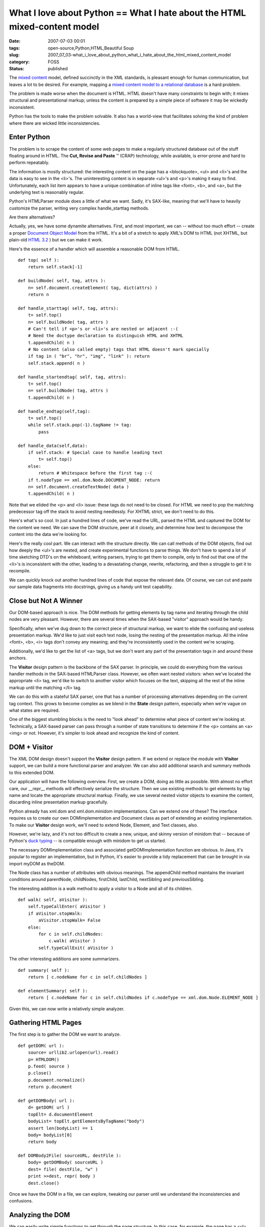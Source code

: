 What I love about Python == What I hate about the HTML mixed-content model
==========================================================================

:date: 2007-07-03 00:01
:tags: open-source,Python,HTML,Beautiful Soup
:slug: 2007_07_03-what_i_love_about_python_what_i_hate_about_the_html_mixed_content_model
:category: FOSS
:status: published







The `mixed content <http://www.w3.org/TR/REC-xml/#sec-mixed-content>`_  model, defined succinctly in the XML standards, is pleasant enough for human communication, but leaves a lot to be desired.  For example, mapping a `mixed content model to a relational database <http://www.xml.com/pub/a/2001/05/09/dtdtodbs.html?page target=>`_  is a hard problem.



The problem is made worse when the document is HTML.  HTML doesn't have many constraints to begin with; it mixes structural and presentational markup; unless the content is prepared by a simple piece of software it may be wickedly inconsistent.



Python has the tools to make the problem solvable.  It also has a world-view that facilitates solving the kind of problem where there are wicked little inconsistencies.



Enter Python
--------------



The problem is to scrape the content of some web pages to make a regularly structured database out of the stuff floating around in HTML.  The **Cut, Revise and Paste** ™ (CRAP) technology, while available, is  error-prone and hard to perform repeatably.  



The information is mostly structured:  the interesting content on the page has a <blockquote>, <ul> and <li>'s and the data is easy to see in the <li>'s.  The uninteresting content is in separate <ul>'s and <p>'s making it easy to find.  Unfortunately, each list item appears to have a unique combination of inline tags like <font>, <b>, and <a>, but the underlying text is reasonably regular.



Python's HTMLParser module does a little of what we want.  Sadly, it's SAX-like, meaning that we'll have to heavily customize the parser, writing very complex handle_starttag methods.  



Are there alternatives?



Actually, yes, we have some dynamite alternatives.  First, and most important, we can -- without too much effort -- create a proper `Document Object Model <http://www.w3.org/DOM/>`_  from the HTML.  It's a bit of a stretch to apply XML's DOM to HTML (not XHTML, but plain-old `HTML 3.2 <http://www.w3.org/TR/REC-html32>`_ ) but we can make it work.



Here's the essence of a handler which will assemble a reasonable DOM from HTML.

::

    def top( self ):
        return self.stack[-1]

    def buildNode( self, tag, attrs ):
        n= self.document.createElement( tag, dict(attrs) )
        return n

    def handle_starttag( self, tag, attrs):
        t= self.top()
        n= self.buildNode( tag, attrs )
        # Can't tell if <p>'s or <li>'s are nested or adjacent :-(
        # Need the doctype declaration to distinguish HTML and XHTML
        t.appendChild( n )
        # No content (also called empty) tags that HTML doesn't mark specially
        if tag in ( "br", "hr", "img", "link" ): return 
        self.stack.append( n )

    def handle_startendtag( self, tag, attrs):
        t= self.top()
        n= self.buildNode( tag, attrs )
        t.appendChild( n )

    def handle_endtag(self,tag):
        t= self.top()
        while self.stack.pop(-1).tagName != tag:
            pass

    def handle_data(self,data):
        if self.stack: # Special case to handle leading text
            t= self.top()
        else:
            return # Whitespace before the first tag :-(
        if t.nodeType == xml.dom.Node.DOCUMENT_NODE: return
        n= self.document.createTextNode( data )
        t.appendChild( n )

Note that we elided the <p> and <li> issue: these tags do not need to be closed.  For HTML we need to pop the matching predecessor tag off the stack to avoid nesting needlessly.  For XHTML strict, we don't need to do this.



Here's what's so cool.  In just a hundred lines of code, we've read the URL, parsed the HTML and captured the DOM for the content we need.  We can save the DOM structure, peer at it closely, and determine how best to decompose the content into the data we're looking for.



Here's the really cool part.  We can interact with the structure directly.  We can call methods of the DOM objects, find out how deeply the <ul>'s are nested, and create experimental functions to parse things.  We don't have to spend a lot of time sketching DTD's on the whiteboard, writing parsers, trying to get them to compile, only to find out that one of the <li>'s is inconsistent with the other, leading to a devastating change, rewrite, refactoring, and then a struggle to get it to recompile.



We can quickly knock out another hundred lines of code that expose the relevant data.  Of course, we can cut and paste our sample data fragments into docstrings, giving us a handy unit test capability.



Close but Not A Winner
----------------------



Our DOM-based approach is nice.  The DOM methods for getting elements by tag name and iterating through the child nodes are very pleasant.  However, there are several times when the SAX-based "visitor" approach would be handy.



Specifically, when we've dug down to the correct piece of structural markup, we want to elide the confusing and useless presentation markup.  We'd like to just visit each text node, losing the nesting of the presentation markup.  All the inline <font>, <b>, <i> tags don't convey any meaning; and they're inconsistently used in the content we're scraping.



Additionally, we'd like to get the list of <a> tags, but we don't want any part of the presentation tags in and around these anchors.  



The **Visitor**  design pattern is the backbone of the SAX parser.  In principle, we could do everything from the various handler methods in the SAX-based HTMLParser class.  However, we often want nested visitors: when we've located the appropriate <li> tag, we'd like to switch to another visitor which focuses on the text, skipping all the rest of the inline markup until the matching </li> tag.  



We can do this with a stateful SAX parser, one that has a number of processing alternatives depending on the current tag context.  This grows to become complex as we blend in the **State**  design pattern, especially when we're vague on what states are required.



One of the biggest stumbling blocks is the need to "look ahead" to determine what piece of content we're looking at.  Technically, a SAX-based parser can pass through a number of state transitions to determine if the <p> contains an <a><img> or not.  However, it's simpler to look ahead and recognize the kind of content.



DOM + Visitor
--------------



The XML DOM design doesn't support the **Visitor**  design pattern.  If we extend or replace the module with **Visitor**  support, we can build a more functional parser and analyzer.  We can also add additional search and summary methods to this extended DOM.



Our application will have the following overview.  First, we create a DOM, doing as little as possible.  With almost no effort care, our __repr__ methods will effectively serialize the structure.  Then we use existing methods to get elements by tag name and locate the appropriate structural markup.  Finally, we use several nested visitor objects to examine the content, discarding inline presentation markup gracefully.



Python already has xml.dom and xml.dom.minidom implementations.  Can we extend one of these?  The interface requires us to create our own DOMImplementation and Document class as part of extending an existing implementation.  To make our **Visitor**  design work, we'll need to extend Node, Element, and Text classes, also.



However, we're lazy, and it's not too difficult to create a new, unique, and skinny version of minidom that -- because of Python's `duck typing <http://www.voidspace.org.uk/python/articles/duck_typing.shtml>`_  -- is compatible enough with minidom to get us started.



The necessary DOMImplementation class and associated getDOMImplementation function are obvious.  In Java, it's popular to register an implementation, but in Python, it's easier to provide a tidy replacement that can be brought in via import myDOM as theDOM.



The Node class has a number of attributes with obvious meanings.  The appendChild method maintains the invariant conditions around parentNode, childNodes, firstChild, lastChild, nextSibling and previousSibling.  



The interesting addition is a walk method to apply a visitor to a Node and all of its children.

::

    def walk( self, aVisitor ):
        self.typeCallEnter( aVisitor )
        if aVisitor.stopWalk:
            aVisitor.stopWalk= False
        else:
            for c in self.childNodes:
                c.walk( aVisitor )
            self.typeCallExit( aVisitor )



The other interesting additions are some summarizers.

::

    def summary( self ):
        return [ c.nodeName for c in self.childNodes ]

    def elementSummary( self ):
        return [ c.nodeName for c in self.childNodes if c.nodeType == xml.dom.Node.ELEMENT_NODE ]



Given this, we can now write a relatively simple analyzer.



Gathering HTML Pages
---------------------



The first step is to gather the DOM we want to analyze.

::

    def getDOM( url ):    
        source= urllib2.urlopen(url).read()
        p= HTMLDOM()
        p.feed( source )
        p.close()
        p.document.normalize()
        return p.document
    
    def getDOMBody( url ):
        d= getDOM( url )
        topElt= d.documentElement
        bodyList= topElt.getElementsByTagName("body")
        assert len(bodyList) == 1
        body= bodyList[0]
        return body
    
    def DOMBody2File( sourceURL, destFile ):
        body= getDOMBody( sourceURL )
        dest= file( destFile, "w" )
        print >>dest, repr( body )
        dest.close()


Once we have the DOM in a file, we can explore, tweaking our parser until we understand the inconsistencies and confusions.



Analyzing the DOM
------------------



We can easily write simple functions to get through the page structure.  In this case, for example, the page has a <ul> <blockquote> <ul> structure at the highest level.  Within the top-level <blockquote>, there are several nested <blockquote> before we get to our target content.

::

    def parseBody( body ):    
        bq1= body.getElementsByTagName( "blockquote" )[0]
        bq2= bq1.getElementsByTagName( "blockquote" )[0]
        bq3= bq2.getElementsByTagName( "blockquote" )[0]
        bq4= bq3.getElementsByTagName( "blockquote" )[0]
        return bq4



Once we have narrowed the focus to the correct part of the overall page, we can use a **Visitor**  to examine each individual tag within this part of the page.  This visitor will accumulate the target data elements.  When the visitor has finished, it will have a sequence of objects, all ready for storage in an RDBMS using SQLAlchemy or something similar.



Here's the analyzer method.

::
    
    def parseBQ4( bq4 ):
        v= ListVisitor()
        bq4.walk( v )
        for m in v.finalList:
            print m # or SQLAlchemy insert or CVS write
    
    

Here's the top-level Visitor.

::

    class ListVisitor( DOMVisitor ):    
        def __init__( self ):
            DOMVisitor.__init__( self )
            self.dim= None
            self. finalList = []
    
        def elementEnter( self, anElement ):
            if anElement.tagName == "p":
                if anElement.elementSummary() == [ "a", "img", "b" ]:
                    pass
                else:
                    tv= TextVisitor()
                    anElement.walk( tv )
                    self.dim= Dimension( tv.textNodes )
                    self.cut()
            elif anElement.tagName == "ul":
                pass
            elif anElement.tagName == "li":
                tv= TextVisitor()
                anElement.walk( tv )
                av= SearchVisitor( "a" )
                anElement.walk( av )
                new= TargetObject( self.dim, tv.textNodes, av.matches )
                self.finalList.append( new )
                self.cut()
           else:
                print "skipping", anElement



This uses the summary method to look ahead in a <p> tag.  Some <p> tags are useless indexing information.  Other <p> tags are interesting content which we need to parse.  We gracefully pass over the <ul>'s which introduce lists of relevant content.  We apply two other Visitors to the content within a <li>: One accumulates the text, the other accumulates the anchors.



We delegate some of the parsing to our Dimension and TargetObject methods.  The Dimension constructor will receive a simple list of strings.  The TargetObject constructor will get a list of strings and a list of Elements from which it can extract the details using simple Python string operations.



Two Other Visitors
------------------



Here's a Visitor that will pull out non-empty text nodes and ignore inline markup.  The resulting list of strings has a very regular structure, even though though the original HTML was interspersed with random inline markup and <br> tags.

::

    class TextVisitor( DOMVisitor ):    
        def __init__( self ):
            DOMVisitor.__init__( self )
            self.textNodes= []
        def text( self, aText ):
            if aText.nodeValue.strip():
                self.textNodes.append( aText.nodeValue.strip() )



Here's a Visitor which does a deep search for a given tag.

::
    
    class SearchVisitor( DOMVisitor ):    
        def __init__( self, target ):
            DOMVisitor.__init__( self )
            self.target= target
            self.matches= []
        def elementEnter( self, anElement ):
            if anElement.nodeName == self.target:
                self.matches.append( anElement )
    


Conclusion
----------



The essence of scraping HTML involves a number of operations, and Python helps us a number of ways.



-   To get the page Python provides several variations on urllib.

-   To parse the page, Python offers HTMLParse.  We can combine that with xml.dom and xml.dom.minidom to easily produce a data structure. 



More importantly, however, Python helps us by facilitating exploration.  We can use Python interactively to peer at the resulting DOM structure.  Better yet, we can extend, rewrite or replace modules to add functionality.



In this case, we started out with the built-in xml.dom.minidom, validated some parts of our application in just a hundred lines of code and only a few hours of time.  We then replaced minidom with our own home-brewed microdom, confident that it would work because it was factored into a working application.  This is only a few hours of effort.



Once we had a working DOM structure with the Visitor capability, we could experiment with a number of Visitor alternatives in the space of a few more hours.  Without a significant investment in time, we have a working application.



I've omitted the epydoc comments and the unittest TestCase files.  The unit testing served to validate the essential algorithms, and support refactoring.  Since this was exploratory programming, everything was refactored heavily to arrive at a coherent, usable application.





